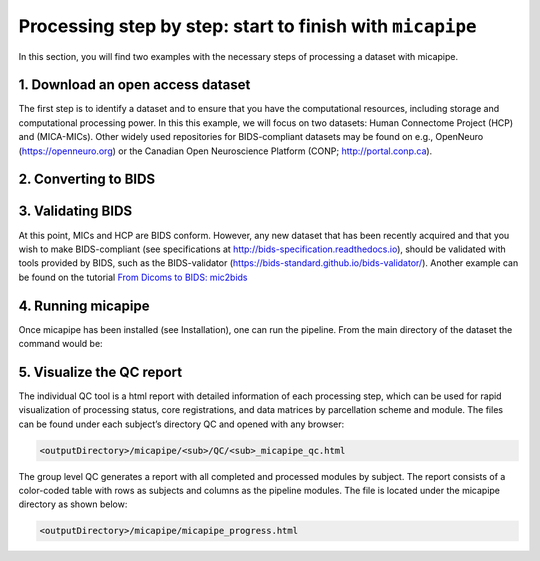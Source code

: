 .. _startend:

.. title:: Start to finish with `micapipe`

Processing step by step: start to finish with ``micapipe``
============================================================

In this section, you will find two examples with the necessary steps of processing a dataset with micapipe.

1. Download an open access dataset
--------------------------------------------------------

The first step is to identify a dataset and to ensure that you have the computational resources, including storage and computational processing power. In this this example, we will focus on two datasets: Human Connectome Project (HCP) and (MICA-MICs). Other widely used repositories for BIDS-compliant datasets may be found on e.g., OpenNeuro (https://openneuro.org) or the Canadian Open Neuroscience Platform (CONP; http://portal.conp.ca).

.. tabs::

    .. tab:: HCP

        .. figure:: hcp_logo.png
            :align: left
            :scale: 40 %

        To download the dataset, it is necessary to create an account first and accept the open access terms. Additionally, HCP uses a third-party software called Aspera Connect to boost data transfer speed. Further information about this software and its installation can be found on the HCP website. Once all the requirements are fulfilled, login to  https://db.humanconnectome.org, and select the data you would like to download, in this case the WU-Minn HCP Retest Data with the processing filter of “Unprocessed”.
        We will use micapipe here to process the structural, resting state fMRI run-1 and Diffusion data (dir97_dir-RL).
        This dataset requires about 350 GB of storage.

    .. tab:: MICs

        .. figure:: ../04.databases/mics_logo.png
            :align: left
            :scale: 17 %

        There are two options available to download the MICs dataset, a direct download or using Datalad.
        This dataset requires approximately 70 GB of storage. The dataset and additional documentation can be found on the CONP website:
        https://portal.conp.ca/dataset?id=projects/mica-mics.

2. Converting to BIDS
--------------------------------------------------------

.. tabs::

    .. tab:: HCP

        The HCP dataset was created before the rise of BIDS. Here, we provide a custom-build script that will transform an HCP directory into BIDS format, using the metadata provided in the HCP S1200 release reference manual.

        1. Clone the micapipe-supplementary github directory:

        .. code-block:: bash
           :linenos:

           git clone https://github.com/MICA-MNI/micapipe-supplementary.git

        2. Change into the project directory:

        .. code-block:: bash
           :linenos:

           cd micapipe-supplementary /functions

        3. Run the code specifying the full path to the HCP data and the output HCP directory in BIDS.

        .. code-block:: bash
           :linenos:

           ./hcp2bids -in <full_path_to>/HCP_data -out <full_path_to>/HCP_bids

    .. tab:: MICs

        This dataset is BIDS-compliant, and no further conversion is needed.

3. Validating BIDS
--------------------------------------------------------

At this point, MICs and HCP are BIDS conform. However, any new dataset that has been recently acquired and that you wish to make BIDS-compliant (see specifications at http://bids-specification.readthedocs.io), should be validated with tools provided by BIDS, such as the BIDS-validator (https://bids-standard.github.io/bids-validator/). Another example can be found on the tutorial `From Dicoms to BIDS: mic2bids <../05.mic2bids/index.html>`_

4. Running micapipe
--------------------------------------------------------

Once micapipe has been installed (see Installation), one can run the pipeline. From the main directory of the dataset the command would be:

.. tabs::

    .. tab:: HCP

        Running HCP for subject 250932

        .. code-block:: bash
           :linenos:

           micapipe -bids HCP_bids -out derivatives -sub 250932 \
                  -proc_structural \
                  -proc_freesurfer \
                  -post_structural \
                  -proc_dwi -dwi_acq dir97 \
        	       -dwi_main sub-250932dwi/sub-250932_acq-dir97_dir-LR_dwi.nii.gz \
                  -dwi_rpe sub-250932/dwi/sub-250932_acq-dir97_dir-RL_sbref.nii.gz  \
                  -SC -tracts 20M \
                  -proc_rsfmri \
                  -mainScanStr task-rest_dir-LR_run-2_bold \
                  -fmri_rpe sub-250932/func/sub-250932_task-rest_dir-RL_run-1_bold.nii.gz\
                  -regress_WM_CSF -noFIX -regAffine \
                  -GD \
                  -Morphology \
                  -QC_subj

    .. tab:: MICs

        Running MICs for subject HC001 session 01:

        .. code-block:: bash
           :linenos:

           micapipe -bids rawdata -out derivatives -sub HC001 -ses 01 \
                  -proc_structural \
                  -proc_freesurfer \
                  -post_structural \
                  -proc_dwi \
                  -SC -tracts 20M \
                  -proc_rsfmri \
                  -GD \
                  -Morphology \
                  -MPC \
                  -QC_subj

5. Visualize the QC report
--------------------------------------------------------

The individual QC tool is a html report with detailed information of each processing step, which can be used for rapid visualization of processing status, core registrations, and data matrices by parcellation scheme and module. The files can be found under each subject’s directory QC and opened with any browser:

.. code-block:: bash

   <outputDirectory>/micapipe/<sub>/QC/<sub>_micapipe_qc.html

The group level QC generates a report with all completed and processed modules by subject. The report consists of a color-coded table with rows as subjects and columns as the pipeline modules. The file is located under the micapipe directory as shown below:

.. code-block:: bash

   <outputDirectory>/micapipe/micapipe_progress.html
